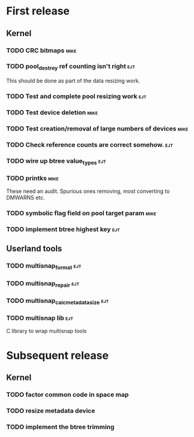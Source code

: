 * First release

** Kernel

*** TODO CRC bitmaps						       :mike:

*** TODO pool_destroy ref counting isn't right				:ejt:

   This should be done as part of the data resizing work.

*** TODO Test and complete pool resizing work				:ejt:

*** TODO Test device deletion					       :mike:

*** TODO Test creation/removal of large numbers of devices	       :mike:

*** TODO Check reference counts are correct somehow.			:ejt:

*** TODO wire up btree value_types					:ejt:

*** TODO printks						       :mike:
    
    These need an audit.  Spurious ones removing, most converting to
    DMWARNS etc.

*** TODO symbolic flag field on pool target param		       :mike:

*** TODO implement btree highest key					:ejt:

** Userland tools

*** TODO multisnap_format						:ejt:

*** TODO multisnap_repair						:ejt:

*** TODO multisnap_calc_metadata_size					:ejt:

*** TODO multisnap lib							:ejt:

    C library to wrap multisnap tools



* Subsequent release

** Kernel

*** TODO factor common code in space map


*** TODO resize metadata device

*** TODO implement the btree trimming
